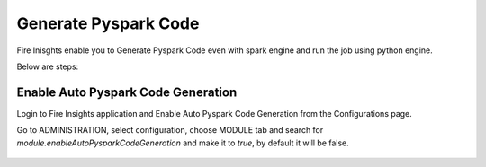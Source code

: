 Generate Pyspark Code
====================

Fire Inisghts enable you to Generate Pyspark Code even with spark engine and run the job using python engine.

Below are steps:

Enable Auto Pyspark Code Generation
---------------

Login to Fire Insights application and Enable Auto Pyspark Code Generation from the Configurations page.

Go to ADMINISTRATION, select configuration, choose MODULE tab and search for `module.enableAutoPysparkCodeGeneration` and make it to `true`, by default it will be false. 

.. figure:: ../../_assets/user-guide/generate-pyspark-code/1.PNG
   :alt: Pyspark code generate
   :width: 70%
